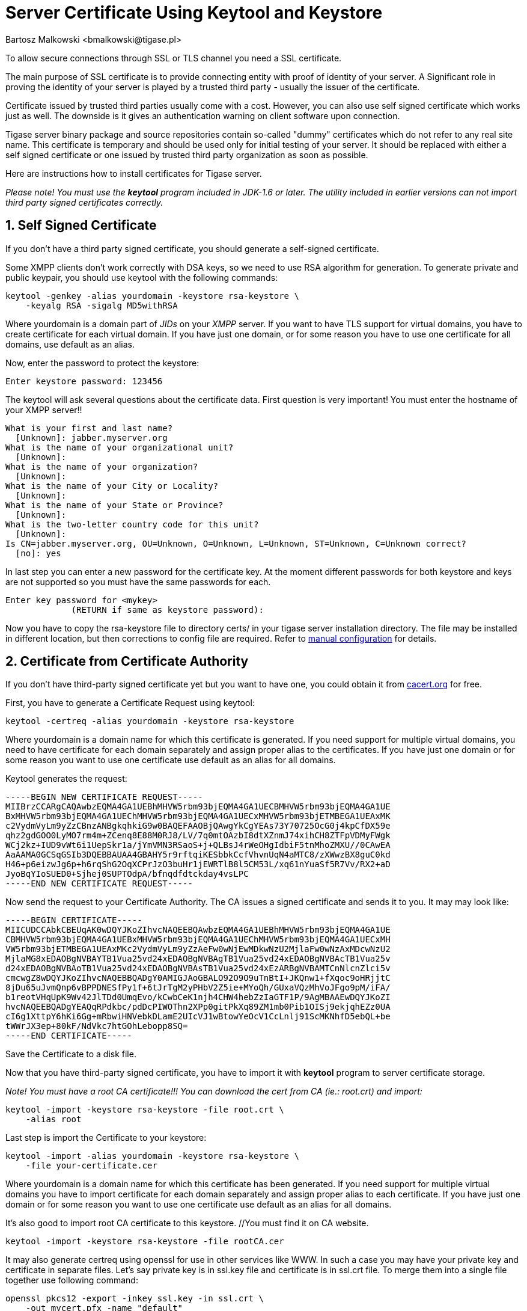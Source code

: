 [[keytoolKeystore]]
= Server Certificate Using Keytool and Keystore
:author: Bartosz Malkowski <bmalkowski@tigase.pl>
:version: v2.0, June 2014: Reformatted for v7.2.0.

:toc:
:numbered:
:website: http://tigase.net

To allow secure connections through SSL or TLS channel you need a SSL certificate.

The main purpose of SSL certificate is to provide connecting entity with proof of identity of your server. A Significant role in proving the identity of your server is played by a trusted third party - usually the issuer of the certificate.

Certificate issued by trusted third parties usually come with a cost. However, you can also use self signed certificate which works just as well. The downside is it gives an authentication warning on client software upon connection.

Tigase server binary package and source repositories contain so-called "dummy" certificates which do not refer to any real site name. This certificate is temporary and should be used only for initial testing of your server. It should be replaced with either a self signed certificate or one issued by trusted third party organization as soon as possible.

Here are instructions how to install certificates for Tigase server.

_Please note! You must use the *keytool* program included in JDK-1.6 or later. The utility included in earlier versions can not import third party signed certificates correctly._

== Self Signed Certificate

If you don't have a third party signed certificate, you should generate a self-signed certificate.

Some XMPP clients don't work correctly with DSA keys, so we need to use RSA algorithm for generation. To generate private and public keypair, you should use keytool with the following commands:

[source,sh]
-----
keytool -genkey -alias yourdomain -keystore rsa-keystore \
    -keyalg RSA -sigalg MD5withRSA
-----

Where +yourdomain+ is a domain part of _JIDs_ on your _XMPP_ server. If you want to have TLS support for virtual domains, you have to create certificate for each virtual domain. If you have just one domain, or for some reason you have to use one certificate for all domains, use +default+ as an alias.

Now, enter the password to protect the keystore:

[source,sh]
-----
Enter keystore password: 123456
-----

The keytool will ask several questions about the certificate data. First question is very important! You must enter the hostname of your XMPP server!!

[source,sh]
-----
What is your first and last name?
  [Unknown]: jabber.myserver.org
What is the name of your organizational unit?
  [Unknown]:
What is the name of your organization?
  [Unknown]:
What is the name of your City or Locality?
  [Unknown]:
What is the name of your State or Province?
  [Unknown]:
What is the two-letter country code for this unit?
  [Unknown]:
Is CN=jabber.myserver.org, OU=Unknown, O=Unknown, L=Unknown, ST=Unknown, C=Unknown correct?
  [no]: yes
-----

In last step you can enter a new password for the certificate key. At the moment different passwords for both keystore and keys are not supported so you must have the same passwords for each.

[source,sh]
-----
Enter key password for <mykey>
             (RETURN if same as keystore password):
-----

Now you have to copy the rsa-keystore file to directory certs/ in your tigase server installation directory. The file may be installed in different location, but then corrections to config file are required. Refer to xref:manualconfig[manual configuration] for details.

== Certificate from Certificate Authority

If you don't have third-party signed certificate yet but you want to have one, you could obtain it from link:http://www.cacert.org/[cacert.org] for free.

First, you have to generate a Certificate Request using keytool:

[source,sh]
-----
keytool -certreq -alias yourdomain -keystore rsa-keystore
-----

Where +yourdomain+ is a domain name for which this certificate is generated. If you need support for multiple virtual domains, you need to have certificate for each domain separately and assign proper alias to the certificates. If you have just one domain or for some reason you want to use one certificate use +default+ as an alias for all domains.

Keytool generates the request:

[source,bash]
------
-----BEGIN NEW CERTIFICATE REQUEST-----
MIIBrzCCARgCAQAwbzEQMA4GA1UEBhMHVW5rbm93bjEQMA4GA1UECBMHVW5rbm93bjEQMA4GA1UE
BxMHVW5rbm93bjEQMA4GA1UEChMHVW5rbm93bjEQMA4GA1UECxMHVW5rbm93bjETMBEGA1UEAxMK
c2VydmVyLm9yZzCBnzANBgkqhkiG9w0BAQEFAAOBjQAwgYkCgYEAs73Y70725OcG0j4kpCfDX59e
qhz2gdGOO0LyMO7rm4m+ZCenq8E88M0RJ8/LV/7q0mtOAzbI8dtXZnmJ74xihCH8ZTFpVDMyFWgk
WCj2kz+IUD9vWt6i1UepSkr1a/jYmVMN3RSaoS+j+QLBsJ4rWeOHgIdbiF5tnMhoZMXU//0CAwEA
AaAAMA0GCSqGSIb3DQEBBAUAA4GBAHY5r9rftqiKESbbkCcfVhvnUqN4aMTC8/zXWwzBX8guC0kd
H46+p6eizwJg6p+h6rqShG2OqXCPrJzO3buHr1jEWRTlB8l5CM53L/xq61nYuaSf5R7Vv/RX2+aD
JyoBqYIoSUED0+Sjhej0SUPTOdpA/bfnqdfdtckday4vsLPC
-----END NEW CERTIFICATE REQUEST-----
------

Now send the request to your Certificate Authority. The CA issues a signed certificate and sends it to you. It may may look like:

[source,bash]
------
-----BEGIN CERTIFICATE-----
MIICUDCCAbkCBEUqAK0wDQYJKoZIhvcNAQEEBQAwbzEQMA4GA1UEBhMHVW5rbm93bjEQMA4GA1UE
CBMHVW5rbm93bjEQMA4GA1UEBxMHVW5rbm93bjEQMA4GA1UEChMHVW5rbm93bjEQMA4GA1UECxMH
VW5rbm93bjETMBEGA1UEAxMKc2VydmVyLm9yZzAeFw0wNjEwMDkwNzU2MjlaFw0wNzAxMDcwNzU2
MjlaMG8xEDAOBgNVBAYTB1Vua25vd24xEDAOBgNVBAgTB1Vua25vd24xEDAOBgNVBAcTB1Vua25v
d24xEDAOBgNVBAoTB1Vua25vd24xEDAOBgNVBAsTB1Vua25vd24xEzARBgNVBAMTCnNlcnZlci5v
cmcwgZ8wDQYJKoZIhvcNAQEBBQADgY0AMIGJAoGBALO92O9O9uTnBtI+JKQnw1+fXqoc9oHRjjtC
8jDu65uJvmQnp6vBPPDNESfPy1f+6tJrTgM2yPHbV2Z5ie+MYoQh/GUxaVQzMhVoJFgo9pM/iFA/
b1reotVHqUpK9Wv42JlTDd0UmqEvo/kCwbCeK1njh4CHW4hebZzIaGTF1P/9AgMBAAEwDQYJKoZI
hvcNAQEEBQADgYEAQqRPdkbc/pdDcPIWOThn2XPp0gitPkXq89ZM1mb0Pib1OISj9ekjqhEZz0UA
cI6g1XttpY6hKi6Gg+mRbwiHNVebkDLamE2UIcVJ1wBtowYeOcV1CcLnlj91ScMKNhfD5ebQL+be
tWWrJX3ep+80kF/NdVkc7htGOhLebopp8SQ=
-----END CERTIFICATE-----
------

Save the Certificate to a disk file.

Now that you have third-party signed certificate, you have to import it with *keytool* program to server certificate storage.

_Note! You must have a root CA certificate!!! You can download the cert from CA (ie.: root.crt) and import:_

[source,sh]
-----
keytool -import -keystore rsa-keystore -file root.crt \
    -alias root
-----

Last step is import the Certificate to your keystore:

[source,sh]
-----
keytool -import -alias yourdomain -keystore rsa-keystore \
    -file your-certificate.cer
-----

Where +yourdomain+ is a domain name for which this certificate has been generated. If you need support for multiple virtual domains you have to import certificate for each domain separately and assign proper alias to each certificate. If you have just one domain or for some reason you want to use one certificate use +default+ as an alias for all domains.

It's also good to import root CA certificate to this keystore. //You must find it on CA website.

[source,sh]
-----
keytool -import -keystore rsa-keystore -file rootCA.cer
-----

It may also generate certreq using +openssl+ for use in other services like WWW. In such a case you may have your private key and certificate in separate files. Let's say private key is in ssl.key file and certificate is in +ssl.crt+ file. To merge them into a single file together use following command:

[source,sh]
-----
openssl pkcs12 -export -inkey ssl.key -in ssl.crt \
    -out mycert.pfx -name "default"
-----

Now you can load certificate with a private key to your keystore:

[source,sh]
-----
keytool -importkeystore -srckeystore mycert.pfx \
    -srcstoretype pkcs12 -destkeystore rsa-keystore \
    -srcalias default -destalias yourdomain \
    -destkeypass your_keystore_pass
-----

*Note!* _Please note -destkeypass parametr. Your keys password must be the same as keystore password. Otherwise it won't work._

Now you have to copy file +rsa-keystore+ to directory +certs/+ in your tigase server installation. The file could also be installed in different location but then corrections to the config file are required. Refer to configuration documentation for details.

Finally, don't forget to modify tigase server configuration file and set proper password for your keystore.

